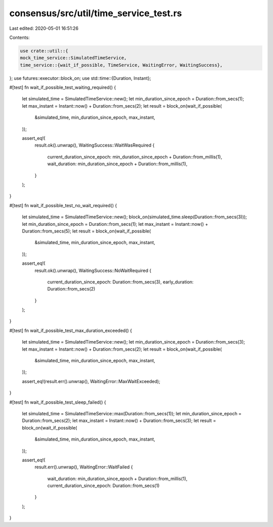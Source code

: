 consensus/src/util/time_service_test.rs
=======================================

Last edited: 2020-05-01 16:51:26

Contents:

.. code-block:: rs

    use crate::util::{
    mock_time_service::SimulatedTimeService,
    time_service::{wait_if_possible, TimeService, WaitingError, WaitingSuccess},
};
use futures::executor::block_on;
use std::time::{Duration, Instant};

#[test]
fn wait_if_possible_test_waiting_required() {
    let simulated_time = SimulatedTimeService::new();
    let min_duration_since_epoch = Duration::from_secs(1);
    let max_instant = Instant::now() + Duration::from_secs(2);
    let result = block_on(wait_if_possible(
        &simulated_time,
        min_duration_since_epoch,
        max_instant,
    ));

    assert_eq!(
        result.ok().unwrap(),
        WaitingSuccess::WaitWasRequired {
            current_duration_since_epoch: min_duration_since_epoch + Duration::from_millis(1),
            wait_duration: min_duration_since_epoch + Duration::from_millis(1),
        }
    );
}

#[test]
fn wait_if_possible_test_no_wait_required() {
    let simulated_time = SimulatedTimeService::new();
    block_on(simulated_time.sleep(Duration::from_secs(3)));
    let min_duration_since_epoch = Duration::from_secs(1);
    let max_instant = Instant::now() + Duration::from_secs(5);
    let result = block_on(wait_if_possible(
        &simulated_time,
        min_duration_since_epoch,
        max_instant,
    ));

    assert_eq!(
        result.ok().unwrap(),
        WaitingSuccess::NoWaitRequired {
            current_duration_since_epoch: Duration::from_secs(3),
            early_duration: Duration::from_secs(2)
        }
    );
}

#[test]
fn wait_if_possible_test_max_duration_exceeded() {
    let simulated_time = SimulatedTimeService::new();
    let min_duration_since_epoch = Duration::from_secs(3);
    let max_instant = Instant::now() + Duration::from_secs(2);
    let result = block_on(wait_if_possible(
        &simulated_time,
        min_duration_since_epoch,
        max_instant,
    ));

    assert_eq!(result.err().unwrap(), WaitingError::MaxWaitExceeded);
}

#[test]
fn wait_if_possible_test_sleep_failed() {
    let simulated_time = SimulatedTimeService::max(Duration::from_secs(1));
    let min_duration_since_epoch = Duration::from_secs(2);
    let max_instant = Instant::now() + Duration::from_secs(3);
    let result = block_on(wait_if_possible(
        &simulated_time,
        min_duration_since_epoch,
        max_instant,
    ));

    assert_eq!(
        result.err().unwrap(),
        WaitingError::WaitFailed {
            wait_duration: min_duration_since_epoch + Duration::from_millis(1),
            current_duration_since_epoch: Duration::from_secs(1)
        }
    );
}


